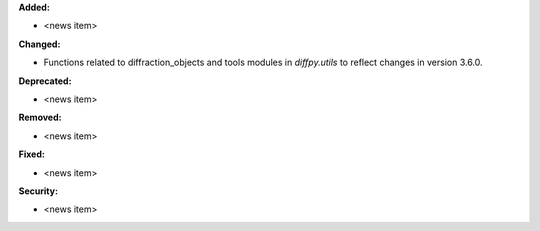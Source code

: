 **Added:**

* <news item>

**Changed:**

* Functions related to diffraction_objects and tools modules in `diffpy.utils` to reflect changes in version 3.6.0.

**Deprecated:**

* <news item>

**Removed:**

* <news item>

**Fixed:**

* <news item>

**Security:**

* <news item>
